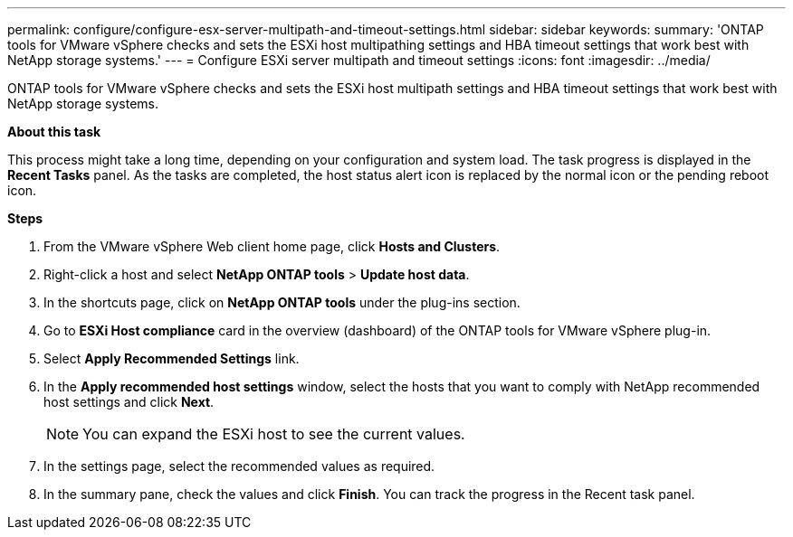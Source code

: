 ---
permalink: configure/configure-esx-server-multipath-and-timeout-settings.html
sidebar: sidebar
keywords:
summary: 'ONTAP tools for VMware vSphere checks and sets the ESXi host multipathing settings and HBA timeout settings that work best with NetApp storage systems.'
---
= Configure ESXi server multipath and timeout settings
:icons: font
:imagesdir: ../media/

[.lead]
ONTAP tools for VMware vSphere checks and sets the ESXi host multipath settings and HBA timeout settings that work best with NetApp storage systems.

*About this task*

This process might take a long time, depending on your configuration and system load. The task progress is displayed in the *Recent Tasks* panel. As the tasks are completed, the host status alert icon is replaced by the normal icon or the pending reboot icon.

*Steps*

. From the VMware vSphere Web client home page, click *Hosts and Clusters*.
. Right-click a host and select *NetApp ONTAP tools* > *Update host data*.
. In the shortcuts page, click on *NetApp ONTAP tools* under the plug-ins section.
. Go to *ESXi Host compliance* card in the overview (dashboard) of the ONTAP tools for VMware vSphere plug-in.
. Select *Apply Recommended Settings* link.
. In the *Apply recommended host settings* window, select the hosts that you want to comply with NetApp recommended host settings and click *Next*.
[NOTE]
You can expand the ESXi host to see the current values.
. In the settings page, select the recommended values as required.
. In the summary pane, check the values and click *Finish*.
You can track the progress in the Recent task panel.